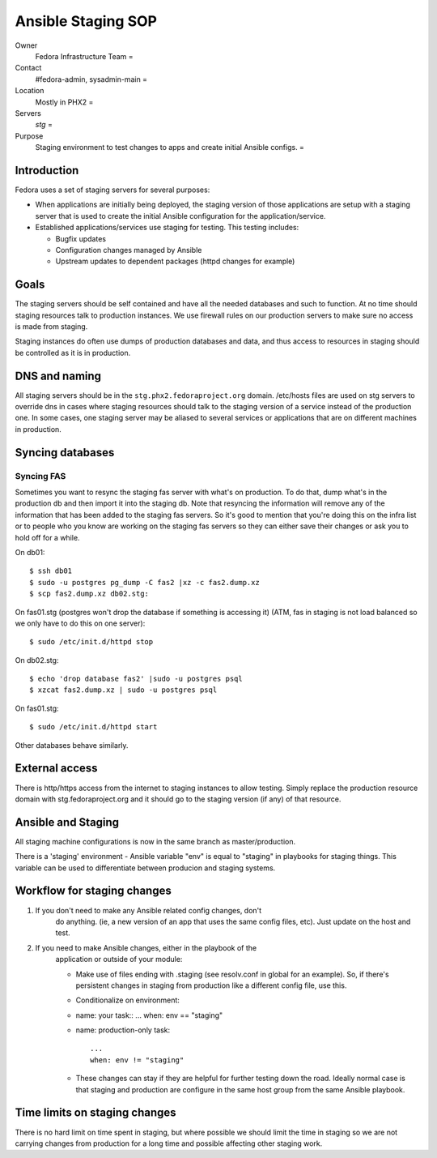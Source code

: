 .. title: Infrastructure Ansible Staging SOP
.. slug: infra-staging-ansible
.. date: 2015-04-23
.. taxonomy: Contributors/Infrastructure

===================
Ansible Staging SOP
===================

Owner
	Fedora Infrastructure Team =

Contact
	#fedora-admin, sysadmin-main =

Location
	Mostly in PHX2 =

Servers
	*stg* =

Purpose
	Staging environment to test changes to apps and create initial Ansible configs.  =

Introduction
=======================

Fedora uses a set of staging servers for several purposes: 

* When applications are initially being deployed, the staging version of 
  those applications are setup with a staging server that is used to create the 
  initial Ansible configuration for the application/service. 

* Established applications/services use staging for testing. This testing includes: 

  - Bugfix updates 
  - Configuration changes managed by Ansible 
  - Upstream updates to dependent packages (httpd changes for example)

Goals
=====

The staging servers should be self contained and have all the needed databases and such 
to function. At no time should staging resources talk to production instances. We use firewall
rules on our production servers to make sure no access is made from staging. 

Staging instances do often use dumps of production databases and data, and
thus access to resources in staging should be controlled as it is in
production. 

DNS and naming
==============

All staging servers should be in the ``stg.phx2.fedoraproject.org`` domain. 
/etc/hosts files are used on stg servers to override dns in cases where staging resources 
should talk to the staging version of a service instead of the production one. 
In some cases, one staging server may be aliased to several services or applications that 
are on different machines in production. 

Syncing databases
=================

Syncing FAS
-----------
Sometimes you want to resync the staging fas server with what's on
production. To do that, dump what's in the production db and then import
it into the staging db. Note that resyncing the information will remove
any of the information that has been added to the staging fas servers. So
it's good to mention that you're doing this on the infra list or to people
who you know are working on the staging fas servers so they can either
save their changes or ask you to hold off for a while.

On db01::

  $ ssh db01
  $ sudo -u postgres pg_dump -C fas2 |xz -c fas2.dump.xz
  $ scp fas2.dump.xz db02.stg:

On fas01.stg (postgres won't drop the database if something is accessing it)
(ATM, fas in staging is not load balanced so we only have to do this on one server)::

  $ sudo /etc/init.d/httpd stop

On db02.stg::

  $ echo 'drop database fas2' |sudo -u postgres psql
  $ xzcat fas2.dump.xz | sudo -u postgres psql

On fas01.stg::

  $ sudo /etc/init.d/httpd start

Other databases behave similarly. 

External access
===============

There is http/https access from the internet to staging instances to allow testing.
Simply replace the production resource domain with stg.fedoraproject.org and
it should go to the staging version (if any) of that resource. 

Ansible and Staging
=================== 

All staging machine configurations is now in the same branch 
as master/production. 

There is a 'staging' environment - Ansible variable "env" is equal to
"staging" in playbooks for staging things. This variable can be used
to differentiate between producion and staging systems.

Workflow for staging changes
============================

1. If you don't need to make any Ansible related config changes, don't
    do anything. (ie, a new version of an app that uses the same config
    files, etc). Just update on the host and test. 

2. If you need to make Ansible changes, either in the playbook of the
    application or outside of your module:

    - Make use of files ending with .staging (see resolv.conf in global for
      an example). So, if there's persistent changes in staging from
      production like a different config file, use this. 

    - Conditionalize on environment: 

    - name: your task::
      ...
      when: env == "staging"

    - name: production-only task::

       ...
       when: env != "staging"

    - These changes can stay if they are helpful for further testing down
      the road. Ideally normal case is that staging and production are
      configure in the same host group from the same Ansible playbook.

Time limits on staging changes
===============================

There is no hard limit on time spent in staging, but where possible we should 
limit the time in staging so we are not carrying changes from production for a
long time and possible affecting other staging work.
